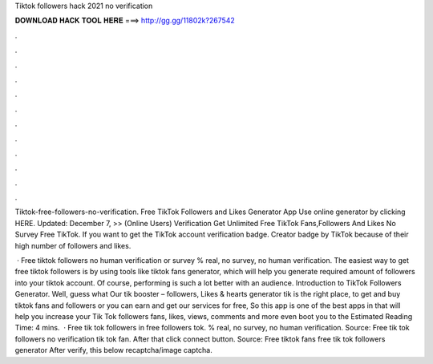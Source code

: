 Tiktok followers hack 2021 no verification



𝐃𝐎𝐖𝐍𝐋𝐎𝐀𝐃 𝐇𝐀𝐂𝐊 𝐓𝐎𝐎𝐋 𝐇𝐄𝐑𝐄 ===> http://gg.gg/11802k?267542



.



.



.



.



.



.



.



.



.



.



.



.

Tiktok-free-followers-no-verification. Free TikTok Followers and Likes Generator App Use online generator by clicking HERE. Updated: December 7, >> (Online Users) Verification Get Unlimited Free TikTok Fans,Followers And Likes No Survey Free TikTok. If you want to get the TikTok account verification badge. Creator badge by TikTok because of their high number of followers and likes.

 · Free tiktok followers no human verification or survey % real, no survey, no human verification. The easiest way to get free tiktok followers is by using tools like tiktok fans generator, which will help you generate required amount of followers into your tiktok account. Of course, performing is such a lot better with an audience. Introduction to TikTok Followers Generator. Well, guess what Our tik booster – followers, Likes & hearts generator tik is the right place, to get and buy tiktok fans and followers or you can earn and get our services for free, So this app is one of the best apps in that will help you increase your Tik Tok followers fans, likes, views, comments and more even boot you to the Estimated Reading Time: 4 mins.  · Free tik tok followers in free followers tok. % real, no survey, no human verification. Source:  Free tik tok followers no verification tik tok fan. After that click connect button. Source:  Free tiktok fans free tik tok followers generator After verify, this below recaptcha/image captcha.
